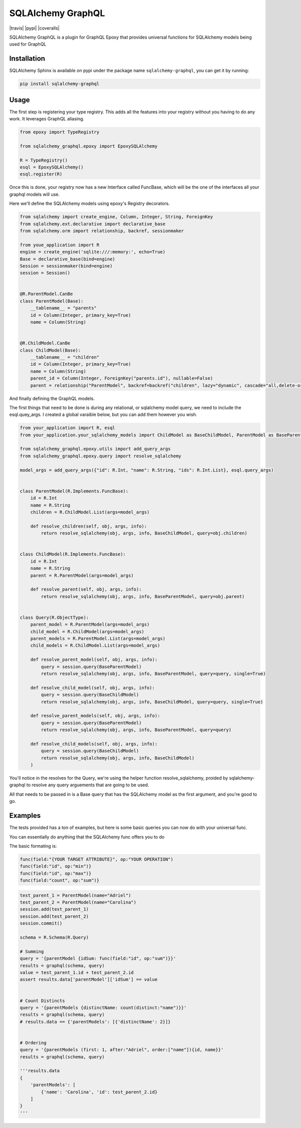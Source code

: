 SQLAlchemy GraphQL 
=================

|travis| |pypi| |coveralls|

SQLAlchemy GraphQL is a plugin for GraphQL Epoxy that provides universal functions for
SQLAlchemy models being used for GraphQL

Installation
------------

SQLAlchemy Sphinx is available on pypi under the package name
``sqlalchemy-graphql``, you can get it by running:

.. code:: sh

    pip install sqlalchemy-graphql


Usage
-----

The first step is registering your type registry. This adds all the features into your
registry without you having to do any work. It leverages GraphQL aliasing. 

.. code:: python

    from epoxy import TypeRegistry

    from sqlalchemy_graphql.epoxy import EpoxySQLAlchemy

    R = TypeRegistry()
    esql = EpoxySQLAlchemy()
    esql.register(R)


Once this is done, your registry now has a new Interface called FuncBase, which will be the one of the 
interfaces all your graphql models will use.

Here we'll define the SQLAlchemy models using epoxy's Registry decorators.

.. code:: python

    from sqlalchemy import create_engine, Column, Integer, String, ForeignKey
    from sqlalchemy.ext.declarative import declarative_base
    from sqlalchemy.orm import relationship, backref, sessionmaker

    from youe_application import R
    engine = create_engine('sqlite:///:memory:', echo=True)
    Base = declarative_base(bind=engine)
    Session = sessionmaker(bind=engine)
    session = Session()


    @R.ParentModel.CanBe
    class ParentModel(Base):
        __tablename__ = "parents"
        id = Column(Integer, primary_key=True)
        name = Column(String)


    @R.ChildModel.CanBe
    class ChildModel(Base):
        __tablename__ = "children"
        id = Column(Integer, primary_key=True)
        name = Column(String)
        parent_id = Column(Integer, ForeignKey("parents.id"), nullable=False)
        parent = relationship("ParentModel", backref=backref("children", lazy="dynamic", cascade="all,delete-orphan"))



And finally defining the GraphQL models. 

The first things that need to be done is during any relational, or sqlalchemy model query, we need to
include the esql.quey_args. I created a global varaible below, but you can add them however you wish.


.. code:: python

    from your_application import R, esql
    from your_application.your_sqlalchemy_models import ChildModel as BaseChildModel, ParentModel as BaseParentModel, session

    from sqlalchemy_graphql.epoxy.utils import add_query_args
    from sqlalchemy_graphql.epoxy.query import resolve_sqlalchemy

    model_args = add_query_args({"id": R.Int, "name": R.String, "ids": R.Int.List}, esql.query_args)


    class ParentModel(R.Implements.FuncBase):
        id = R.Int
        name = R.String
        children = R.ChildModel.List(args=model_args)

        def resolve_children(self, obj, args, info):
            return resolve_sqlalchemy(obj, args, info, BaseChildModel, query=obj.children)


    class ChildModel(R.Implements.FuncBase):
        id = R.Int
        name = R.String
        parent = R.ParentModel(args=model_args)

        def resolve_parent(self, obj, args, info):
            return resolve_sqlalchemy(obj, args, info, BaseParentModel, query=obj.parent)


    class Query(R.ObjectType):
        parent_model = R.ParentModel(args=model_args)
        child_model = R.ChildModel(args=model_args)
        parent_models = R.ParentModel.List(args=model_args)
        child_models = R.ChildModel.List(args=model_args)

        def resolve_parent_model(self, obj, args, info):
            query = session.query(BaseParentModel)
            return resolve_sqlalchemy(obj, args, info, BaseParentModel, query=query, single=True)

        def resolve_child_model(self, obj, args, info):
            query = session.query(BaseChildModel)
            return resolve_sqlalchemy(obj, args, info, BaseChildModel, query=query, single=True)

        def resolve_parent_models(self, obj, args, info):
            query = session.query(BaseParentModel)
            return resolve_sqlalchemy(obj, args, info, BaseParentModel, query=query)

        def resolve_child_models(self, obj, args, info):
            query = session.query(BaseChildModel)
            return resolve_sqlalchemy(obj, args, info, BaseChildModel)
        )

You'll notice in the resolves for the Query, we're using the helper function resolve_sqlalchemy, proided by sqlalchemy-graphql to resolve any query arguements that are going to be used. 

All that needs to be passed in is a Base query that has the SQLAlchemy model as the first argument,
and you're good to go. 


Examples
-----


The tests provided has a ton of examples, 
but here is some basic queries you can now do with your universal func. 


You can essentially do anything that the SQLAlchemy func offers you to do

The basic formating is:

.. code:: python

    func(field:"{YOUR TARGET ATTRIBUTE}", op:"YOUR OPERATION")
    func(field:"id", op:"min")}
    func(field:"id", op:"max")}
    func(field:"count", op:"sum")}

.. code:: python

    test_parent_1 = ParentModel(name="Adriel")
    test_parent_2 = ParentModel(name="Carolina")
    session.add(test_parent_1)
    session.add(test_parent_2)
    session.commit()

    schema = R.Schema(R.Query)

    # Summing
    query = '{parentModel {idSum: func(field:"id", op:"sum")}}'
    results = graphql(schema, query)
    value = test_parent_1.id + test_parent_2.id
    assert results.data['parentModel']['idSum'] == value


    # Count Distincts
    query = '{parentModels {distinctName: count(distinct:"name")}}'
    results = graphql(schema, query)
    # results.data == {'parentModels': [{'distinctName': 2}]}


    # Ordering
    query = '{parentModels (first: 1, after:"Adriel", order:["name"]){id, name}}'
    results = graphql(schema, query)

    '''results.data
    {
        'parentModels': [
            {'name': 'Carolina', 'id': test_parent_2.id}
        ]
    }
    '''